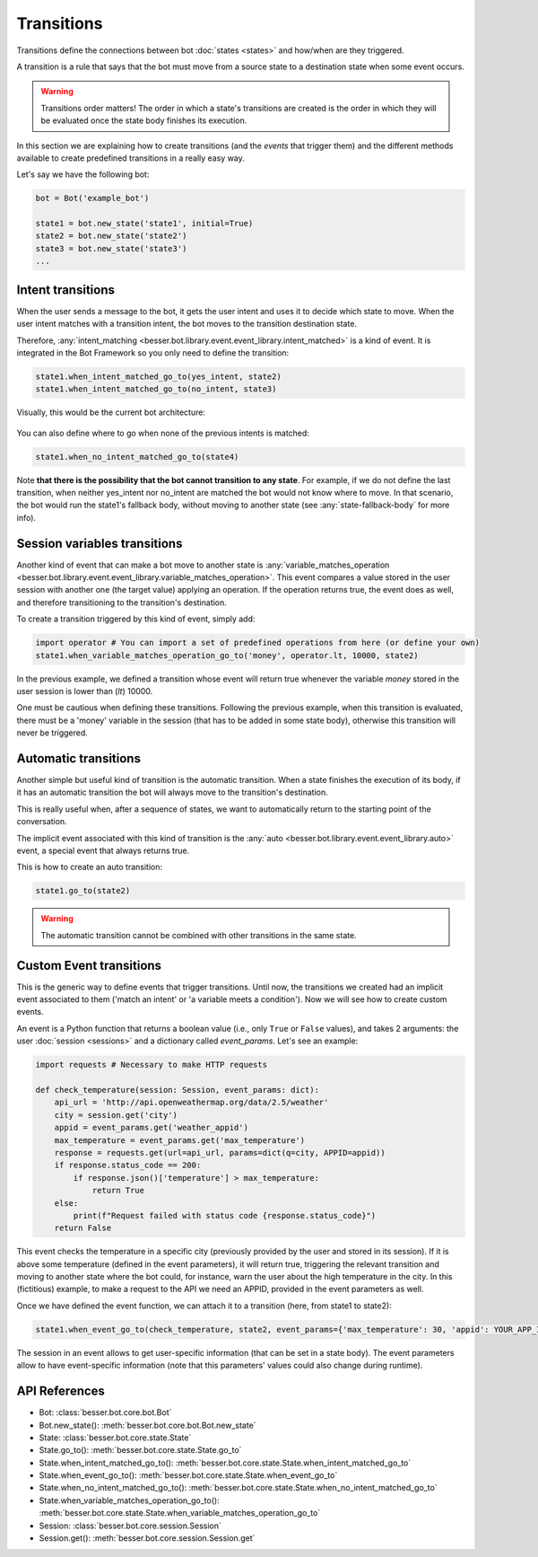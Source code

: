 Transitions
===========

Transitions define the connections between bot :doc:`states <states>` and how/when are they triggered.

A transition is a rule that says that the bot must move from a source state to a destination state when some event
occurs.

.. warning::

    Transitions order matters! The order in which a state's transitions are created is the order in which they will be
    evaluated once the state body finishes its execution.

In this section we are explaining how to create transitions (and the *events* that trigger them) and the different
methods available to create predefined transitions in a really easy way.

Let's say we have the following bot:

.. code:: python

    bot = Bot('example_bot')

    state1 = bot.new_state('state1', initial=True)
    state2 = bot.new_state('state2')
    state3 = bot.new_state('state3')
    ...

Intent transitions
------------------

When the user sends a message to the bot, it gets the user intent and uses it to decide which state to move. When the
user intent matches with a transition intent, the bot moves to the transition destination state.

Therefore, :any:`intent_matching <besser.bot.library.event.event_library.intent_matched>` is a kind of event. It is
integrated in the Bot Framework so you only need to define the transition:

.. code:: python

    state1.when_intent_matched_go_to(yes_intent, state2)
    state1.when_intent_matched_go_to(no_intent, state3)

Visually, this would be the current bot architecture:

.. figure:: ../../img/transitions_example.png
   :alt: Intent diagram


You can also define where to go when none of the previous intents is matched:

.. code:: python

    state1.when_no_intent_matched_go_to(state4)

Note **that there is the possibility that the bot cannot transition to any state**. For example, if we do not define the
last transition, when neither yes_intent nor no_intent are matched the bot would not know where to move.
In that scenario, the bot would run the state1's fallback body, without moving to another state
(see :any:`state-fallback-body` for more info).


Session variables transitions
-----------------------------

Another kind of event that can make a bot move to another state is
:any:`variable_matches_operation <besser.bot.library.event.event_library.variable_matches_operation>`. This event
compares a value stored in the user session with another one (the target value) applying an operation. If the operation
returns true, the event does as well, and therefore transitioning to the transition's destination.

To create a transition triggered by this kind of event, simply add:

.. code:: python

    import operator # You can import a set of predefined operations from here (or define your own)
    state1.when_variable_matches_operation_go_to('money', operator.lt, 10000, state2)

In the previous example, we defined a transition whose event will return true whenever the variable *money* stored in
the user session is lower than (*lt*) 10000.

One must be cautious when defining these transitions. Following the previous example, when this transition is evaluated,
there must be a 'money' variable in the session (that has to be added in some state body), otherwise this transition
will never be triggered.

Automatic transitions
---------------------

Another simple but useful kind of transition is the automatic transition. When a state finishes the execution of its
body, if it has an automatic transition the bot will always move to the transition's destination.

This is really useful when, after a sequence of states, we want to automatically return to the starting point of the
conversation.

The implicit event associated with this kind of transition is the
:any:`auto <besser.bot.library.event.event_library.auto>` event, a special event that always returns true.

This is how to create an auto transition:

.. code:: python

    state1.go_to(state2)

.. warning::

    The automatic transition cannot be combined with other transitions in the same state.

.. _custom-event-transitions:

Custom Event transitions
------------------------

This is the generic way to define events that trigger transitions. Until now, the transitions we created had an implicit
event associated to them ('match an intent' or 'a variable meets a condition'). Now we will see how to create custom
events.

An event is a Python function that returns a boolean value (i.e., only ``True`` or ``False`` values), and takes 2
arguments: the user :doc:`session <sessions>` and a dictionary called *event_params*. Let's see an example:


.. code:: python


    import requests # Necessary to make HTTP requests

    def check_temperature(session: Session, event_params: dict):
        api_url = 'http://api.openweathermap.org/data/2.5/weather'
        city = session.get('city')
        appid = event_params.get('weather_appid')
        max_temperature = event_params.get('max_temperature')
        response = requests.get(url=api_url, params=dict(q=city, APPID=appid))
        if response.status_code == 200:
            if response.json()['temperature'] > max_temperature:
                return True
        else:
            print(f"Request failed with status code {response.status_code}")
        return False

This event checks the temperature in a specific city (previously provided by the user and stored in its session). If
it is above some temperature (defined in the event parameters), it will return true, triggering the relevant transition
and moving to another state where the bot could, for instance, warn the user about the high temperature in the city. In
this (fictitious) example, to make a request to the API we need an APPID, provided in the event parameters as well.

Once we have defined the event function, we can attach it to a transition (here, from state1 to state2):

.. code:: python

    state1.when_event_go_to(check_temperature, state2, event_params={'max_temperature': 30, 'appid': YOUR_APP_ID})

The session in an event allows to get user-specific information (that can be set in a state body). The event parameters
allow to have event-specific information (note that this parameters' values could also change during runtime).


API References
--------------

- Bot: :class:`besser.bot.core.bot.Bot`
- Bot.new_state(): :meth:`besser.bot.core.bot.Bot.new_state`
- State: :class:`besser.bot.core.state.State`
- State.go_to(): :meth:`besser.bot.core.state.State.go_to`
- State.when_intent_matched_go_to(): :meth:`besser.bot.core.state.State.when_intent_matched_go_to`
- State.when_event_go_to(): :meth:`besser.bot.core.state.State.when_event_go_to`
- State.when_no_intent_matched_go_to(): :meth:`besser.bot.core.state.State.when_no_intent_matched_go_to`
- State.when_variable_matches_operation_go_to(): :meth:`besser.bot.core.state.State.when_variable_matches_operation_go_to`
- Session: :class:`besser.bot.core.session.Session`
- Session.get(): :meth:`besser.bot.core.session.Session.get`
